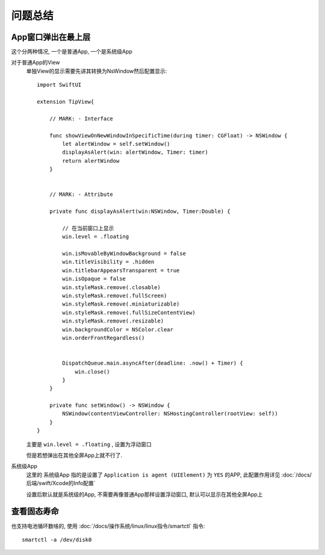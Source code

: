 ===============================
问题总结
===============================


.. post:: 2023-02-26 21:30:12
  :tags: Mac, 问题
  :category: 操作系统
  :author: YanQue
  :location: CD
  :language: zh-cn


App窗口弹出在最上层
===============================

这个分两种情况, 一个是普通App,
一个是系统级App

对于普通App的View
  单独View的显示需要先讲其转换为NsWindow然后配置显示::

    import SwiftUI

    extension TipView{

        // MARK: - Interface

        func showViewOnNewWindowInSpecificTime(during timer: CGFloat) -> NSWindow {
            let alertWindow = self.setWindow()
            displayAsAlert(win: alertWindow, Timer: timer)
            return alertWindow
        }


        // MARK: - Attribute

        private func displayAsAlert(win:NSWindow, Timer:Double) {

            // 在当前窗口上显示
            win.level = .floating

            win.isMovableByWindowBackground = false
            win.titleVisibility = .hidden
            win.titlebarAppearsTransparent = true
            win.isOpaque = false
            win.styleMask.remove(.closable)
            win.styleMask.remove(.fullScreen)
            win.styleMask.remove(.miniaturizable)
            win.styleMask.remove(.fullSizeContentView)
            win.styleMask.remove(.resizable)
            win.backgroundColor = NSColor.clear
            win.orderFrontRegardless()


            DispatchQueue.main.asyncAfter(deadline: .now() + Timer) {
                win.close()
            }
        }

        private func setWindow() -> NSWindow {
            NSWindow(contentViewController: NSHostingController(rootView: self))
        }
    }

  主要是 ``win.level = .floating`` , 设置为浮动窗口

  但是若想弹出在其他全屏App上就不行了.

系统级App
  这里的 系统级App 指的是设置了 ``Application is agent (UIElement)``
  为 ``YES`` 的APP, 此配置作用详见 :doc:`/docs/后端/swift/Xcode的Info配置`

  设置后默认就是系统级的App, 不需要再像普通App那样设置浮动窗口,
  默认可以显示在其他全屏App上

查看固态寿命
===============================

也支持电池循环数啥的,
使用 :doc:`/docs/操作系统/linux/linux指令/smartctl` 指令::

  smartctl -a /dev/disk0




